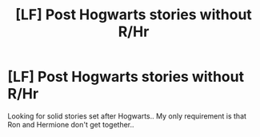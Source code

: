 #+TITLE: [LF] Post Hogwarts stories without R/Hr

* [LF] Post Hogwarts stories without R/Hr
:PROPERTIES:
:Author: Wirenfeldt
:Score: 0
:DateUnix: 1596405987.0
:DateShort: 2020-Aug-03
:FlairText: Request
:END:
Looking for solid stories set after Hogwarts.. My only requirement is that Ron and Hermione don't get together..

